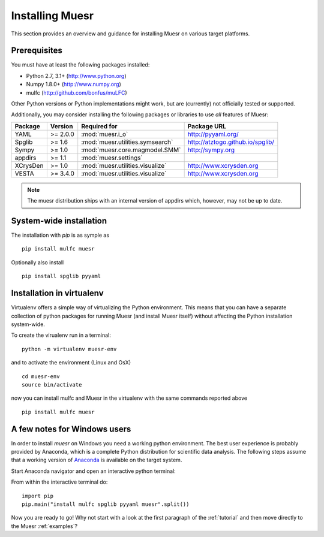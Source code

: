 Installing Muesr
==================
This section provides an overview and guidance for installing Muesr on
various target platforms.

Prerequisites
-------------

You must have at least the following packages installed:

* Python 2.7, 3.1+      (http://www.python.org)
* Numpy 1.8.0+          (http://www.numpy.org)
* mulfc                 (http://github.com/bonfus/muLFC)

Other Python versions or Python implementations might work, but are
(currently) not officially tested or supported.


Additionally, you may consider installing the following packages or 
libraries to use *all* features of Muesr:

========= ========= =============================================== =========================================
Package   Version   Required for                                    Package URL
========= ========= =============================================== =========================================
YAML      >= 2.0.0  :mod:`muesr.i_o`                                http://pyyaml.org/
Spglib    >= 1.6    :mod:`muesr.utilities.symsearch`                http://atztogo.github.io/spglib/
Sympy     >= 1.0    :mod:`muesr.core.magmodel.SMM`                  http://sympy.org
appdirs   >= 1.1    :mod:`muesr.settings`               
XCrysDen  >= 1.0    :mod:`muesr.utilities.visualize`                http://www.xcrysden.org
VESTA     >= 3.4.0  :mod:`muesr.utilities.visualize`                http://www.xcrysden.org
========= ========= =============================================== =========================================

.. note::
   The muesr distribution ships with an internal version of appdirs which,
   however, may not be up to date.


System-wide installation
-------------------------

The installation with `pip` is as symple as ::

    pip install mulfc muesr

Optionally also install ::

    pip install spglib pyyaml


Installation in virtualenv
--------------------------

Virtualenv offers a simple way of virtualizing the Python environment.
This means that you can have a separate collection of python packages 
for running Muesr (and install Muesr itself) without affecting the Python
installation system-wide.

To create the virualenv run in a terminal: ::

   python -m virtualenv muesr-env

and to activate the environment (Linux and OsX) ::

   cd muesr-env
   source bin/activate
   
now you can install mulfc and Muesr in the virtualenv with the same commands
reported above ::

    pip install mulfc muesr


A few notes for Windows users
-----------------------------

In order to install `muesr` on Windows you need a working python environment.
The best user experience is probably provided by Anaconda, which is a
complete Python distribution for scientific data analysis. The following steps assume 
that a working version of `Anaconda <https://www.anaconda.com/download/>`_ is available
on the target system.

Start Anaconda navigator and open an interactive python terminal:

.. image:: anaconda-navigator.png

From within the interactive terminal do: ::

    import pip
    pip.main("install mulfc spglib pyyaml muesr".split())


Now you are ready to go! Why not start with a look at the first paragraph
of the :ref:`tutorial` and then move directly to the Muesr :ref:`examples`?
